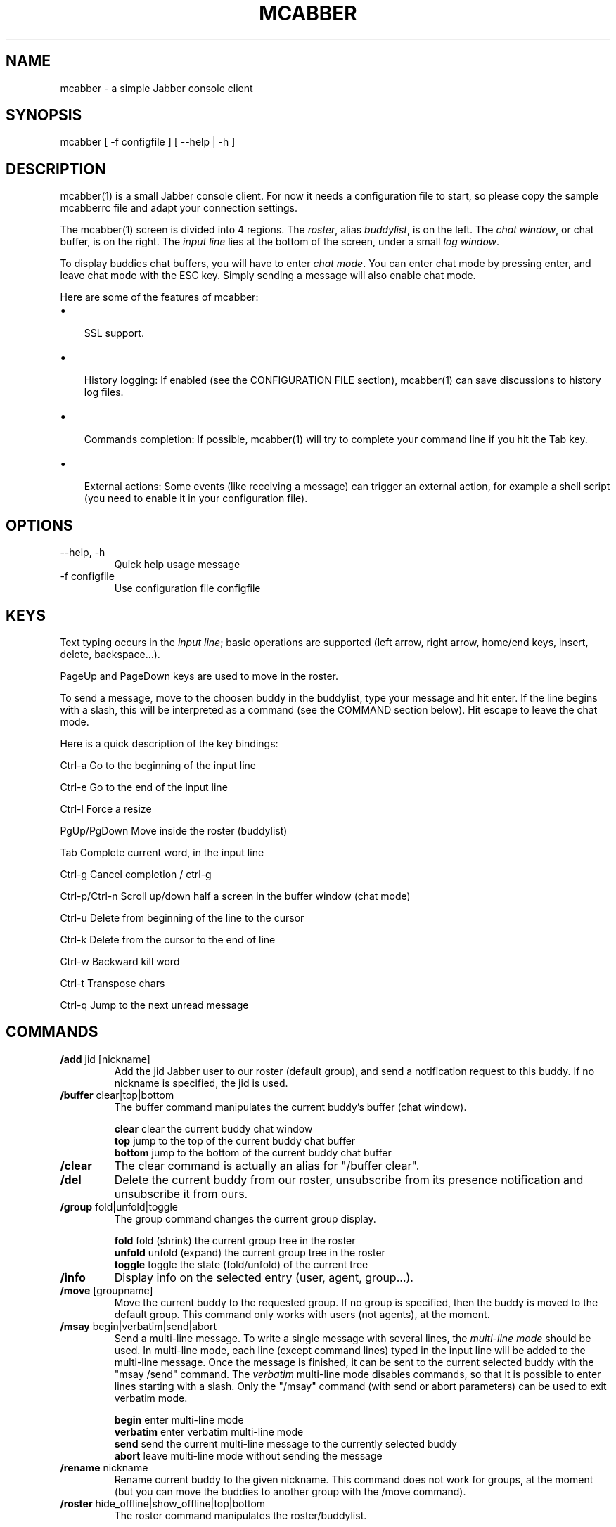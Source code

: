 .\"Generated by db2man.xsl. Don't modify this, modify the source.
.de Sh \" Subsection
.br
.if t .Sp
.ne 5
.PP
\fB\\$1\fR
.PP
..
.de Sp \" Vertical space (when we can't use .PP)
.if t .sp .5v
.if n .sp
..
.de Ip \" List item
.br
.ie \\n(.$>=3 .ne \\$3
.el .ne 3
.IP "\\$1" \\$2
..
.TH "MCABBER" 1 "" "" ""
.SH NAME
mcabber \- a simple Jabber console client
.SH "SYNOPSIS"


mcabber [ \-f configfile ] [ --help | \-h ]

.SH "DESCRIPTION"


mcabber(1) is a small Jabber console client\&. For now it needs a configuration file to start, so please copy the sample mcabberrc file and adapt your connection settings\&.


The mcabber(1) screen is divided into 4 regions\&. The \fIroster\fR, alias \fIbuddylist\fR, is on the left\&. The \fIchat window\fR, or chat buffer, is on the right\&. The \fIinput line\fR lies at the bottom of the screen, under a small \fIlog window\fR\&.


To display buddies chat buffers, you will have to enter \fIchat mode\fR\&. You can enter chat mode by pressing enter, and leave chat mode with the ESC key\&. Simply sending a message will also enable chat mode\&.


Here are some of the features of mcabber:

.TP 3
\(bu
 SSL support\&.
.TP
\(bu
 History logging: If enabled (see the CONFIGURATION FILE section), mcabber(1) can save discussions to history log files\&.
.TP
\(bu
 Commands completion: If possible, mcabber(1) will try to complete your command line if you hit the Tab key\&.
.TP
\(bu
 External actions: Some events (like receiving a message) can trigger an external action, for example a shell script (you need to enable it in your configuration file)\&.
.LP

.SH "OPTIONS"

.TP
--help, \-h
Quick help usage message

.TP
\-f configfile
Use configuration file configfile 

.SH "KEYS"


Text typing occurs in the \fIinput line\fR; basic operations are supported (left arrow, right arrow, home/end keys, insert, delete, backspace...)\&.


PageUp and PageDown keys are used to move in the roster\&.


To send a message, move to the choosen buddy in the buddylist, type your message and hit enter\&. If the line begins with a slash, this will be interpreted as a command (see the COMMAND section below)\&. Hit escape to leave the chat mode\&.

Here is a quick description of the key bindings:

Ctrl\-a		Go to the beginning of the input line

Ctrl\-e		Go to the end of the input line

Ctrl\-l		Force a resize

PgUp/PgDown	Move inside the roster (buddylist)

Tab			Complete current word, in the input line

Ctrl\-g		Cancel completion / ctrl\-g

Ctrl\-p/Ctrl\-n	Scroll up/down half a screen in the buffer window (chat mode)

Ctrl\-u		Delete from beginning of the line to the cursor

Ctrl\-k		Delete from the cursor to the end of line

Ctrl\-w		Backward kill word

Ctrl\-t		Transpose chars

Ctrl\-q		Jump to the next unread message


.SH "COMMANDS"

.TP
\fB/add\fR jid [nickname]
Add the jid Jabber user to our roster (default group), and send a notification request to this buddy\&. If no nickname is specified, the jid is used\&.

.TP
\fB/buffer\fR clear|top|bottom
The buffer command manipulates the current buddy's buffer (chat window)\&.

 \fBclear\fR	clear the current buddy chat window
 \fBtop\fR	jump to the top of the current buddy chat buffer
 \fBbottom\fR	jump to the bottom of the current buddy chat buffer

.TP
\fB/clear\fR
The clear command is actually an alias for "/buffer clear"\&.

.TP
\fB/del\fR
Delete the current buddy from our roster, unsubscribe from its presence notification and unsubscribe it from ours\&.

.TP
\fB/group\fR fold|unfold|toggle
The group command changes the current group display\&.

 \fBfold\fR fold (shrink) the current group tree in the roster
 \fBunfold\fR unfold (expand) the current group tree in the roster
 \fBtoggle\fR toggle the state (fold/unfold) of the current tree

.TP
\fB/info\fR
Display info on the selected entry (user, agent, group...)\&.

.TP
\fB/move\fR [groupname]
Move the current buddy to the requested group\&. If no group is specified, then the buddy is moved to the default group\&. This command only works with users (not agents), at the moment\&.

.TP
\fB/msay\fR begin|verbatim|send|abort
Send a multi\-line message\&. To write a single message with several lines, the \fImulti\-line mode\fR should be used\&. In multi\-line mode, each line (except command lines) typed in the input line will be added to the multi\-line message\&. Once the message is finished, it can be sent to the current selected buddy with the "msay /send" command\&. The \fIverbatim\fR multi\-line mode disables commands, so that it is possible to enter lines starting with a slash\&. Only the "/msay" command (with send or abort parameters) can be used to exit verbatim mode\&.

 \fBbegin\fR enter multi\-line mode
 \fBverbatim\fR enter verbatim multi\-line mode
 \fBsend\fR send the current multi\-line message to the currently selected buddy
 \fBabort\fR leave multi\-line mode without sending the message

.TP
\fB/rename\fR nickname
Rename current buddy to the given nickname\&. This command does not work for groups, at the moment (but you can move the buddies to another group with the /move command)\&.

.TP
\fB/roster\fR hide_offline|show_offline|top|bottom
The roster command manipulates the roster/buddylist\&.

 \fBhide_offline\fR hide offline buddies
 \fBshow_offline\fR show offline buddies
 \fBtop\fR jump to the top of the roster
 \fBbottom\fR jump to the bottom of the roster
 \fIunread_first\fR jump to the first unread message
 \fIunread_next\fR jump to the next unread message

.TP
\fB/say\fR text
Send the text message to the currently selected buddy\&. Can be useful if you want to send a message beginning with a slash, for example\&.

.TP
\fB/status\fR [online|avail|invisible|free|dnd|busy|notavail|away]
Set the current status\&. If no status is specified, display the current status\&.

.SH "CONFIGURATION FILE"


See the provided sample configuration file, which should be self\-documented\&.

.SH "FILES"


The following files can be used by mcabber(1):

.nf

$HOME/\&.mcabber/mcabberrc    Default configuration file
$HOME/\&.mcabberrc            Configuration file used if no other has been found
$HOME/\&.mcabber/histo/       Default directory for storing chat history files, if enabled

.fi

.SH "BUGS"


Certainly a lot\&. Please tell me if you find one! :\-)

.SH "AUTHOR"


Written by Mikael BERTHE <\fImcabber@lilotux.net\fR>\&.
Originally based on cabber (Cabber homepage: <\fIhttp://cabber.sourceforge.net\fR>), please consult the AUTHORS file for details\&.

.SH "RESOURCES"


Main web site: <\fIhttp://www.lilotux.net/~mikael/mcabber/\fR>

.SH "COPYING"


Copyright (C) 2005 Mikael Berthe\&.

Some portions are Copyright (C) 2002\-2004 <cabber@ajmacias\&.com>\&.


Free use of this software is granted under the terms of the GNU General Public License (GPL)\&.

